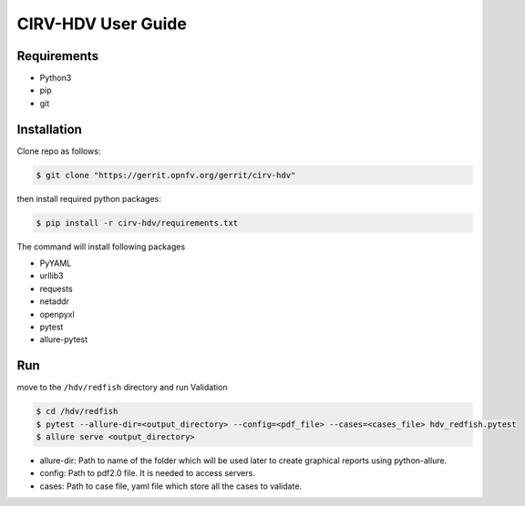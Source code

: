 .. This work is licensed under a Creative Commons Attribution 4.0 International License.
.. http://creativecommons.org/licenses/by/4.0
.. (c)

CIRV-HDV User Guide
===================

Requirements
^^^^^^^^^^^^
* Python3
* pip
* git

Installation
^^^^^^^^^^^^^

Clone repo as follows:

.. code-block:: bash

      $ git clone "https://gerrit.opnfv.org/gerrit/cirv-hdv"


then install required python packages:

.. code-block:: bash

      $ pip install -r cirv-hdv/requirements.txt

The command will install following packages

* PyYAML
* urllib3
* requests
* netaddr
* openpyxl
* pytest
* allure-pytest

Run
^^^^

move to the ``/hdv/redfish`` directory and run Validation
 
.. code-block:: bash

      $ cd /hdv/redfish
      $ pytest --allure-dir=<output_directory> --config=<pdf_file> --cases=<cases_file> hdv_redfish.pytest
      $ allure serve <output_directory>

* allure-dir: Path to name of the folder which will be used later to create graphical reports using python-allure.

* config: Path to pdf2.0 file. It is needed to access servers.

* cases: Path to case file, yaml file which store all the cases to validate.